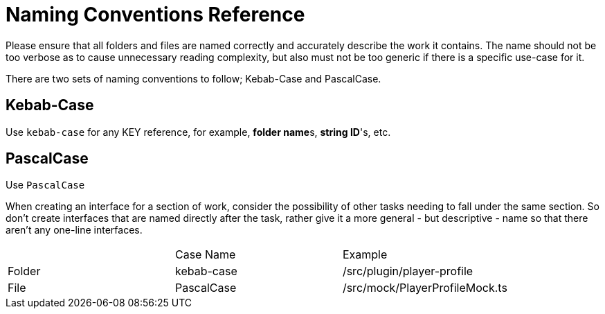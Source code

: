 # Naming Conventions Reference

Please ensure that all folders and files are named correctly and accurately describe the work it contains. The name should not be too verbose as to cause unnecessary reading complexity, but also must not be too generic if there is a specific use-case for it.

There are two sets of naming conventions to follow; Kebab-Case and PascalCase.

## Kebab-Case

Use `kebab-case` for any KEY reference, for example, **folder name**s, **string ID**'s, etc.

## PascalCase
Use `PascalCase`

When creating an interface for a section of work, consider the possibility of other tasks needing to fall under the same section. So don't create interfaces that are named directly after the task, rather give it a more general - but descriptive - name so that there aren't any one-line interfaces.

|===
|        | Case Name  | Example                        
| Folder | kebab-case | /src/plugin/player-profile     
| File   | PascalCase | /src/mock/PlayerProfileMock.ts 
|===